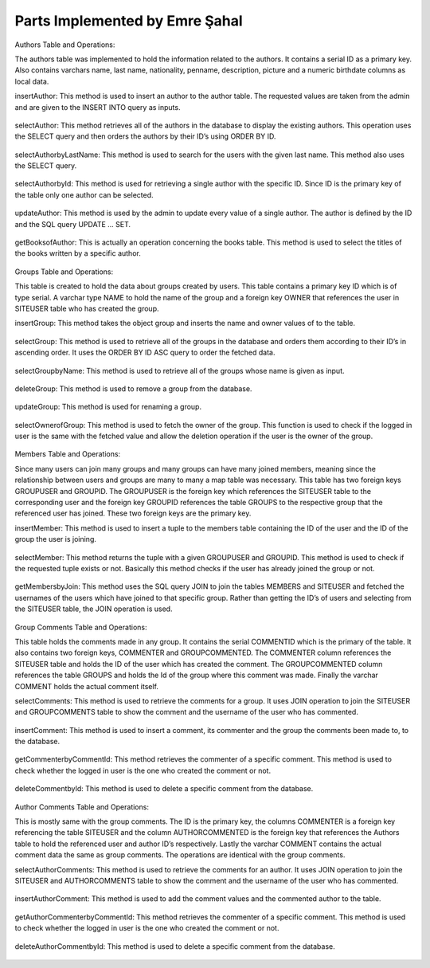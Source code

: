 Parts Implemented by Emre Şahal
================================

Authors Table and Operations:

The authors table was implemented to hold the information related to the authors.  It contains a serial ID as a primary key. Also contains varchars name, last name, nationality, penname, description, picture and a numeric birthdate columns as local data.

insertAuthor:
This method is used to insert an author to the author table.  The requested values are taken from the admin and are given to the INSERT INTO query as inputs.


.. figure:: static/sahalemre/authortable/insertAuthor.png
    :alt: Figure 1. SQL code for the expalined function

selectAuthor:
This method retrieves all of the authors in the database to display the existing authors.  This operation uses the SELECT query and then orders the authors by their ID’s using ORDER BY ID.

.. figure:: static/sahalemre/authortable/selectAuthor.png
    :alt: Figure 2. SQL code for the expalined function

selectAuthorbyLastName:
This method is used to search for the users with the given last name. This method also uses the SELECT query.

.. figure:: static/sahalemre/authortable/selectAuthorbyLastName.png
    :alt: Figure 3. SQL code for the expalined function

selectAuthorbyId:
This method is used for retrieving a single author with the specific ID.  Since ID is the primary key of the table only one author can be selected. 

.. figure:: static/sahalemre/authortable/selectAuthorbyId.png
    :alt: Figure 4. SQL code for the expalined function

updateAuthor:
This method is used by the admin to update every value of a single author.  The author is defined by the ID and the SQL query UPDATE ... SET. 

.. figure:: static/sahalemre/authortable/updateAuthor.png
    :alt: Figure 5. SQL code for the expalined function

getBooksofAuthor:
This is actually an operation concerning the books table.  This method is used to select the titles of the books written by a specific author. 

.. figure:: static/sahalemre/authortable/getBooksofAuthor.png
    :alt: Figure 6. SQL code for the expalined function

    
Groups Table and Operations:

This table is created to hold the data about groups created by users.  This table contains a primary key ID which is of type serial. A varchar type NAME to hold the name of the group and a foreign key OWNER that references the user in SITEUSER table who has created the group.


insertGroup:
This method takes the object group and inserts the name and owner values of to the table.

.. figure:: static/sahalemre/grouptable/insertGroup.png
    :alt: Figure 7. SQL code for the expalined function

selectGroup:
This method is used to retrieve all of the groups in the database and orders them according to their ID’s in ascending order.  It uses the ORDER BY ID ASC query to order the fetched data.

.. figure:: static/sahalemre/grouptable/selectGroup.png
    :alt: Figure 8. SQL code for the expalined function

selectGroupbyName:
This method is used to retrieve all of the groups whose name is given as input. 

.. figure:: static/sahalemre/grouptable/selectGroupbyName.png
    :alt: Figure 9. SQL code for the expalined function

deleteGroup:
This method is used to remove a group from the database. 

.. figure:: static/sahalemre/grouptable/deleteGroup.png
    :alt: Figure 10. SQL code for the expalined function

updateGroup:
This method is used for renaming a group.

.. figure:: static/sahalemre/grouptable/updateGroup.png
    :alt: Figure 11. SQL code for the expalined function

selectOwnerofGroup:
This method is used to fetch the owner of the group.  This function is used to check if the logged in user is the same with the fetched value and allow the deletion operation if the user is the owner of the group.

.. figure:: static/sahalemre/grouptable/selectOwnerofGroup.png
    :alt: Figure 12. SQL code for the expalined function

    
Members Table and Operations:

Since many users can join many groups and many groups can have many joined members, meaning since the relationship between users and groups are many to many a map table was necessary. This table has two foreign keys GROUPUSER and GROUPID.  The GROUPUSER is the foreign key which references the SITEUSER table to the corresponding user and the foreign key GROUPID references the table GROUPS to the respective group that the referenced user has joined.  These two foreign keys are the primary key.

insertMember:
This method is used to insert a tuple to the members table containing the ID of the user and the ID of the group the user is joining.

.. figure:: static/sahalemre/memberstable/insertMember.png
    :alt: Figure 13. SQL code for the expalined function

selectMember:
This method returns the tuple with a given GROUPUSER and GROUPID. This method is used to check if the requested tuple exists or not.  Basically this method checks if the user has already joined the group or not.

.. figure:: static/sahalemre/memberstable/selectMember.png
    :alt: Figure 14. SQL code for the expalined function

getMembersbyJoin:
This method uses the SQL query JOIN to join the tables MEMBERS and SITEUSER and fetched the usernames of the users which have joined to that specific group.  Rather than getting the ID’s of users and selecting from the SITEUSER table, the JOIN operation is used.

.. figure:: static/sahalemre/memberstable/getMembersbyJoin.png
    :alt: Figure 15. SQL code for the expalined function


Group Comments Table and Operations:

This table holds the comments made in any group.  It contains the serial COMMENTID which is the primary of the table. It also contains two foreign keys, COMMENTER and GROUPCOMMENTED.  The COMMENTER column references the SITEUSER table and holds the ID of the user which has created the comment. The GROUPCOMMENTED column references the table GROUPS and holds the Id of the group where this comment was made.  Finally the varchar COMMENT holds the actual comment itself.

selectComments:
This method is used to retrieve the comments for a group.  It uses JOIN operation to join the SITEUSER and GROUPCOMMENTS table to show the comment and the username of the user who has commented.

.. figure:: static/sahalemre/gcommentstable/selectcomments.png
    :alt: Figure 16. SQL code for the expalined function

insertComment:
This method is used to insert a comment, its commenter and the group the comments been made to, to the database.

.. figure:: static/sahalemre/gcommentstable/insertcomment.png
    :alt: Figure 17. SQL code for the expalined function

getCommenterbyCommentId:
This method retrieves the commenter of a specific comment. This method is used to check whether the logged in user is the one who created the comment or not.

.. figure:: static/sahalemre/gcommentstable/getcommenterbycommentid.png
    :alt: Figure 18. SQL code for the expalined function

deleteCommentbyId:
This method is used to delete a specific comment from the database.

.. figure:: static/sahalemre/gcommentstable/deletecommentbyid.png
    :alt: Figure 19. SQL code for the expalined function
	
Author Comments Table and Operations:

This is mostly same with the group comments.  The ID is the primary key, the columns COMMENTER is a foreign key referencing the table SITEUSER and the column AUTHORCOMMENTED is the foreign key that references the Authors table to hold the referenced user and author ID’s respectively.  Lastly the varchar COMMENT contains the actual comment data the same as group comments. The operations are identical with the group comments.

selectAuthorComments:
This method is used to retrieve the comments for an author.  It uses JOIN operation to join the SITEUSER and AUTHORCOMMENTS table to show the comment and the username of the user who has commented.

.. figure:: static/sahalemre/acommentstable/selectauthorcomments.png
    :alt: Figure 20. SQL code for the expalined function

insertAuthorComment:
This method is used to add the comment values and the commented author to the table.

.. figure:: static/sahalemre/acommentstable/insertauthorcomment.png
    :alt: Figure 21. SQL code for the expalined function

getAuthorCommenterbyCommentId:
This method retrieves the commenter of a specific comment. This method is used to check whether the logged in user is the one who created the comment or not.

.. figure:: static/sahalemre/acommentstable/getauthorcommenterbycommentid.png
    :alt: Figure 22. SQL code for the expalined function

deleteAuthorCommentbyId:
This method is used to delete a specific comment from the database.

.. figure:: static/sahalemre/acommentstable/deleteauthorcommentbyid.png
    :alt: Figure 23. SQL code for the expalined function